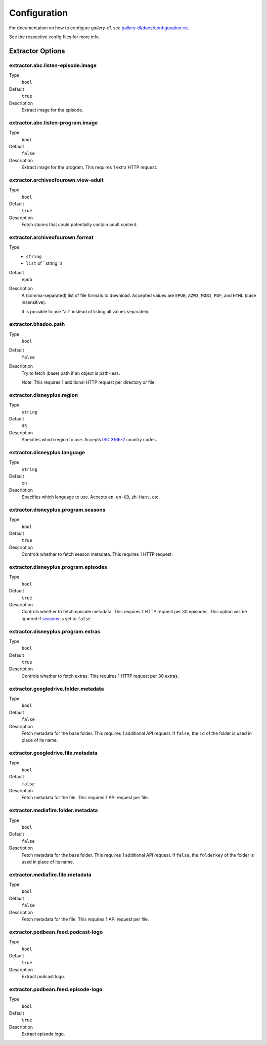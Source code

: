 Configuration
#############


For documentation on how to configure *gallery-dl*, see
`gallery-dl/docs/configuration.rst <https://github.com/mikf/gallery-dl/blob/master/docs/configuration.rst>`__.

See the respective config files for more info.


Extractor Options
=================


extractor.abc.listen-episode.image
----------------------------------
Type
    ``bool``
Default
    ``true``
Description
    Extract image for the episode.


extractor.abc.listen-program.image
----------------------------------
Type
    ``bool``
Default
    ``false``
Description
    Extract image for the program. This requires 1 extra HTTP request.


extractor.archiveofourown.view-adult
------------------------------------
Type
    ``bool``
Default
    ``true``
Description
    Fetch stories that could potentially contain adult content.


extractor.archiveofourown.format
--------------------------------
Type
    * ``string``
    * ``list`` of ``string``s
Default
    ``epub``
Description
    A (comma-separated) list of file formats to download.
    Accepted values are ``EPUB``, ``AZW3``, ``MOBI``, ``PDF``,
    and ``HTML`` (case insensitive).

    It is possible to use "all" instead of listing all values separately.


extractor.bhadoo.path
---------------------
Type
    ``bool``
Default
    ``false``
Description
    Try to fetch (base) path if an object is path-less.

    Note: This requires 1 additional HTTP request per directory or file.


extractor.disneyplus.region
---------------------------
Type
    ``string``
Default
    ``US``
Description
    Specifies which region to use. Accepts
    `ISO 3166-2 <https://en.wikipedia.org/wiki/ISO_3166-2>`__ country codes.


extractor.disneyplus.language
-----------------------------
Type
    ``string``
Default
    ``en``
Description
    Specifies which language to use. Accepts ``en``, ``en-GB``,
    ``zh-Hant``, etc.


extractor.disneyplus.program.seasons
------------------------------------
Type
    ``bool``
Default
    ``true``
Description
    Controls whether to fetch season metadata. This requires 1 HTTP request.


extractor.disneyplus.program.episodes
-------------------------------------
Type
    ``bool``
Default
    ``true``
Description
    Controls whether to fetch episode metadata. This requires 1 HTTP request
    per 30 episodes. This option will be ignored if
    `seasons <extractor.disneyplus.program.seasons_>`_ is set to ``false``.


extractor.disneyplus.program.extras
-----------------------------------
Type
    ``bool``
Default
    ``true``
Description
    Controls whether to fetch extras. This requires 1 HTTP request
    per 30 extras.


extractor.googledrive.folder.metadata
-------------------------------------
Type
    ``bool``
Default
    ``false``
Description
    Fetch metadata for the base folder. This requires 1 additional API request.
    If ``false``, the ``id`` of the folder is used in place of its name.


extractor.googledrive.file.metadata
-----------------------------------
Type
    ``bool``
Default
    ``false``
Description
    Fetch metadata for the file. This requires 1 API request per file.


extractor.mediafire.folder.metadata
-----------------------------------
Type
    ``bool``
Default
    ``false``
Description
    Fetch metadata for the base folder. This requires 1 additional API request.
    If ``false``, the ``folderkey`` of the folder is used in place of its name.


extractor.mediafire.file.metadata
---------------------------------
Type
    ``bool``
Default
    ``false``
Description
    Fetch metadata for the file. This requires 1 API request per file.


extractor.podbean.feed.podcast-logo
-----------------------------------
Type
    ``bool``
Default
    ``true``
Description
    Extract podcast logo.


extractor.podbean.feed.episode-logo
-----------------------------------
Type
    ``bool``
Default
    ``true``
Description
    Extract episode logo.
